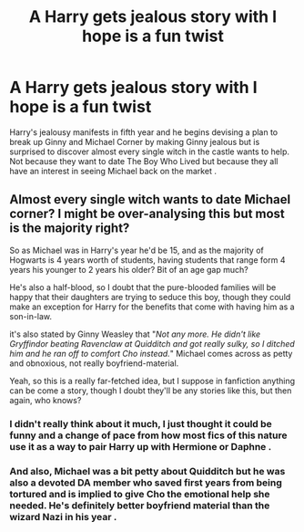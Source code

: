 #+TITLE: A Harry gets jealous story with I hope is a fun twist

* A Harry gets jealous story with I hope is a fun twist
:PROPERTIES:
:Author: Bleepbloopbotz
:Score: 13
:DateUnix: 1549788950.0
:DateShort: 2019-Feb-10
:FlairText: Prompt
:END:
Harry's jealousy manifests in fifth year and he begins devising a plan to break up Ginny and Michael Corner by making Ginny jealous but is surprised to discover almost every single witch in the castle wants to help. Not because they want to date The Boy Who Lived but because they all have an interest in seeing Michael back on the market .


** Almost every single witch wants to date Michael corner? I might be over-analysing this but most is the majority right?

So as Michael was in Harry's year he'd be 15, and as the majority of Hogwarts is 4 years worth of students, having students that range form 4 years his younger to 2 years his older? Bit of an age gap much?

He's also a half-blood, so I doubt that the pure-blooded families will be happy that their daughters are trying to seduce this boy, though they could make an exception for Harry for the benefits that come with having him as a son-in-law.

it's also stated by Ginny Weasley that "/Not any more. He didn't like Gryffindor beating Ravenclaw at Quidditch and got really sulky, so I ditched him and he ran off to comfort Cho instead./" Michael comes across as petty and obnoxious, not really boyfriend-material.

Yeah, so this is a really far-fetched idea, but I suppose in fanfiction anything can be come a story, though I doubt they'll be any stories like this, but then again, who knows?
:PROPERTIES:
:Author: BloodBark
:Score: 3
:DateUnix: 1549819115.0
:DateShort: 2019-Feb-10
:END:

*** I didn't really think about it much, I just thought it could be funny and a change of pace from how most fics of this nature use it as a way to pair Harry up with Hermione or Daphne .
:PROPERTIES:
:Author: Bleepbloopbotz
:Score: 3
:DateUnix: 1549824149.0
:DateShort: 2019-Feb-10
:END:


*** And also, Michael was a bit petty about Quidditch but he was also a devoted DA member who saved first years from being tortured and is implied to give Cho the emotional help she needed. He's definitely better boyfriend material than the wizard Nazi in his year .
:PROPERTIES:
:Author: Bleepbloopbotz
:Score: 1
:DateUnix: 1549825237.0
:DateShort: 2019-Feb-10
:END:
